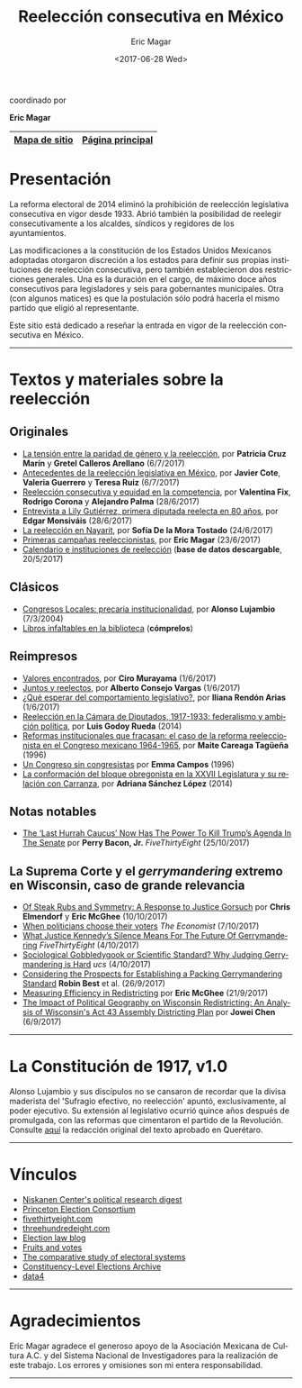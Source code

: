 #+TITLE: Reelección consecutiva en México
#+AUTHOR: Eric Magar
#+DATE:  <2017-06-28 Wed>
#+OPTIONS: toc:nil # don't place toc in default location
#+LANGUAGE: es

#+BEGIN_CENTER
coordinado por

*Eric Magar*
#+END_CENTER

# #instrucciones y tutorial para org -> html
# #http://orgmode.org/worg/org-tutorials/org-publish-html-tutorial.html
# 
# #publish all with single command: M-x org-publish-project RET org RET

# # ##############################
# # C-c C-e # to add this template
# # ##############################
# #+OPTIONS: html-link-use-abs-url:nil html-postamble:auto
# #+OPTIONS: html-preamble:t html-scripts:t html-style:t
# #+OPTIONS: html5-fancy:nil tex:t
# #+HTML_DOCTYPE: xhtml-strict
# #+HTML_CONTAINER: div
# #+DESCRIPTION:
# #+KEYWORDS:
# #+HTML_LINK_HOME:
# #+HTML_LINK_UP:
# #+HTML_MATHJAX:
# #+HTML_HEAD:
# #+HTML_HEAD_EXTRA:
# #+SUBTITLE:
# #+INFOJS_OPT:
# #+CREATOR: <a href="http://www.gnu.org/software/emacs/">Emacs</a> 24.5.1 (<a href="http://orgmode.org">Org</a> mode 9.0.2)
# #+LATEX_HEADER:

# style sheet
#+HTML_HEAD: <link rel="stylesheet" type="text/css" href="css/stylesheet.css" />

# ######################## #
# google analytics script  #
# ######################## #
#+BEGIN_EXPORT html
<script>
  (function(i,s,o,g,r,a,m){i['GoogleAnalyticsObject']=r;i[r]=i[r]||function(){
  (i[r].q=i[r].q||[]).push(arguments)},i[r].l=1*new Date();a=s.createElement(o),
  m=s.getElementsByTagName(o)[0];a.async=1;a.src=g;m.parentNode.insertBefore(a,m)
  })(window,document,'script','https://www.google-analytics.com/analytics.js','ga');

  ga('create', 'UA-101741509-1', 'auto');
  ga('send', 'pageview');

</script>
#+END_EXPORT

#+NAME: top_tab
|---------------+------------------|
| [[file:./sitemap.org][Mapa de sitio]] | [[http://ericmagar.com][Página principal]] |
|---------------+------------------|



* Presentación
La reforma electoral de 2014 eliminó la prohibición de reelección legislativa consecutiva en vigor desde 1933. Abrió también la posibilidad de reelegir consecutivamente a los alcaldes, síndicos y regidores de los ayuntamientos. 

Las modificaciones a la constitución de los Estados Unidos Mexicanos adoptadas otorgaron discreción a los estados para definir sus propias instituciones de reelección consecutiva, pero también establecieron dos restricciones generales. Una es la duración en el cargo, de máximo doce años consecutivos para legisladores y seis para gobernantes municipales. Otra (con algunos matices) es que la postulación sólo podrá hacerla el mismo partido que eligió al representante. 

Este sitio está dedicado a reseñar la entrada en vigor de la reelección consecutiva en México. 

---------------------------------------

# /The 2014 electoral reform removed the ban for consecutive legislative reelection, in force since 1933 in Mexico. It also opened the possibility to reelect mayors and municipal councilors./ 

# /Reformers of the Mexican constitution left discretion to states in the definition of their reelection institutions, while also establishing general constraints. One is the length in office, of maximum twelve years for legislators and six for elected municipal officers. The other (with nuances) is that incumbents must be renominated by the same party that elected them./

# /This site reports on the adoption of consecutive reelection in Mexico./

# --------------------------------------
* Textos y materiales sobre la reelección
** Originales
# - [[./textos/relevoGen.org][Reelección y relevo generacional]], por Rubén Figueroa et al. (por aparecer)
# # #+ATTR_HTML: style="float:right;"
# # #+ATTR_HTML: :width 15%
# # [[./textos/instituciones.org][file:img/gooReel.png]]
- [[./textos/juristasCruz.org][La tensión entre la paridad de género y la reelección]], por *Patricia Cruz Marín* y *Gretel Calleros Arellano* (6/7/2017)
- [[./textos/mxDecada1920.org][Antecedentes de la reelección legislativa en México]], por *Javier Cote*, *Valeria Guerrero* y *Teresa Ruiz* (6/7/2017)
- [[./textos/juristasFix.org][Reelección consecutiva y equidad en la competencia]], por *Valentina Fix*, *Rodrigo Corona* y *Alejandro Palma* (28/6/2017)
- [[./textos/entrevLily.org][Entrevista a Lily Gutiérrez, primera diputada reelecta en 80 años]], por *Edgar Monsiváis* (28/6/2017) 
- [[./textos/nayarit.org][La reelección en Nayarit]], por *Sofía De la Mora Tostado* (24/6/2017)
- [[./textos/resenhaCoahuila.org][Primeras campañas reeleccionistas]], por *Eric Magar* (23/6/2017)
- [[./textos/instituciones.org][Calendario e instituciones de reelección]] (*base de datos descargable*, 20/5/2017)
** Clásicos
- [[./textos/lujambioPrecaria.org][Congresos Locales: precaria institucionalidad]], por *Alonso Lujambio* (7/3/2004)
- [[./textos/clasicos.org][Libros infaltables en la biblioteca]] (*cómprelos*)
** Reimpresos
- [[./textos/murayamaValores.org][Valores encontrados]], por *Ciro Murayama* (1/6/2017)
- [[./textos/consejoReelectos.org][Juntos y reelectos]], por *Alberto Consejo Vargas* (1/6/2017)
- [[./textos/rendonCompLegis.org][¿Qué esperar del comportamiento legislativo?]], por *Iliana Rendón Arias* (1/6/2017)
- [[file:./textos/lasTesis.org::Godoy][Reelección en la Cámara de Diputados, 1917-1933: federalismo y ambición política]], por *Luis Godoy Rueda* (2014)
- [[file:./textos/lasTesis.org::Careaga][Reformas institucionales que fracasan: el caso de la reforma reeleccionista en el Congreso mexicano 1964-1965]], por *Maite Careaga Tagüeña* (1996)
- [[file:./textos/lasTesis.org::Emma][Un Congreso sin congresistas]] por *Emma Campos* (1996)
- [[file:./textos/lasTesis.org::Adriana Sánchez][La conformación del bloque obregonista en la XXVII Legislatura y su relación con Carranza]], por *Adriana Sánchez López* (2014)
** Notas notables
- [[https://fivethirtyeight.com/features/the-last-hurrah-caucus-in-the-senate-now-has-the-power-to-kill-trumps-agenda/][The ‘Last Hurrah Caucus’ Now Has The Power To Kill Trump’s Agenda In The Senate]] por *Perry Bacon, Jr.* /FiveThirtyEight/ (25/10/2017)
** La Suprema Corte y el /gerrymandering/ extremo en Wisconsin, caso de *grande* relevancia
- [[http://electionlawblog.org/?p=95391][Of Steak Rubs and Symmetry: A Response to Justice Gorsuch]] por *Chris Elmendorf* y *Eric McGhee* (10/10/2017)
- [[http://www.economist.com/news/united-states/21730008-justice-anthony-kennedys-line-questioning-suggests-court-may-decide-it-has?frsc=dg%7Ce][When politicians choose their voters]] /The Economist/ (7/10/2017)
- [[https://fivethirtyeight.com/features/what-justice-kennedys-silence-means-for-the-future-of-gerrymandering/][What Justice Kennedy’s Silence Means For The Future Of Gerrymandering]] /FiveThirtyEight/ (4/10/2017)
- [[http://blog.ucsusa.org/michael-latner/sociological-gobbledygook-or-scientific-standard-why-judging-gerrymandering-is-hard][Sociological Gobbledygook or Scientific Standard? Why Judging Gerrymandering is Hard]] /ucs/ (4/10/2017)
- [[http://online.liebertpub.com/doi/full/10.1089/elj.2016.0392][Considering the Prospects for Establishing a Packing Gerrymandering Standard]] *Robin Best* et al. (26/9/2017)
- [[http://click.liebertpubmail.com/?qs=9f50c9cb63418832adc11dc19191f17a34d31d04cab474d3a652baa3321529dc2bdc232e5e1a187b1ca9603b6e0418e8][Measuring Efficiency in Redistricting]] por *Eric McGhee* (21/9/2017)
- [[https://doi.org/10.1089/elj.2017.0455][The Impact of Political Geography on Wisconsin Redistricting: An Analysis of Wisconsin's Act 43 Assembly Districting Plan]] por *Jowei Chen* (6/9/2017)
-------------------------------------
* La Constitución de 1917, v1.0
#+BEGIN_CENTER
#+ATTR_HTML: style="float:right;"
#+ATTR_HTML: :width 35%
[[file:img/arts51y52cpeumOriginal.png]] 
#+END_CENTER

Alonso Lujambio y sus discípulos no se cansaron de recordar que la divisa maderista del 'Sufragio efectivo, no reelección' apuntó, exclusivamente, al poder ejecutivo. Su extensión al legislativo ocurrió quince años después de promulgada, con las reformas que cimentaron el partido de la Revolución. Consulte [[https://archivos.juridicas.unam.mx/www/legislacion/federal/leyes/1917.pdf][aquí]] la redacción original del texto aprobado en Querétaro.

--------------------------------------
* Vínculos

- [[https://niskanencenter.org/blog/niskanen-centers-podcast/][Niskanen Center's political research digest]]
- [[http://election.princeton.edu/][Princeton Election Consortium]]
- [[http://fivethirtyeight.com/][fivethirtyeight.com]]
- [[http://www.threehundredeight.com/][threehundredeight.com]]
- [[http://electionlawblog.org/][Election law blog]]
- [[https://fruitsandvotes.wordpress.com/][Fruits and votes]]
- [[http://www.cses.org/][The comparative study of electoral systems]]
- [[http://www.electiondataarchive.org/][Constituency-Level Elections Archive]]
- [[http://data4.mx][data4]]

--------------------------------------
* Agradecimientos
Eric Magar agradece el generoso apoyo de la Asociación Mexicana de Cultura A.C. y del Sistema Nacional de Investigadores para la realización de este trabajo. Los errores y omisiones son mi entera responsabilidad. 

--------------------------------------




